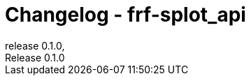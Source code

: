 // Metadata
:doctitle: Changelog - frf-splot_api
:orgname: FirstRF
:version-label: Release
:revnumber: 0.1.0
:revdate:
:!example-caption:


// Settings
// :experimental:
:toc:

// IMPORTANT!  DO NOT CHANGE UNTIL YOU ARE READY TO BUMP VERSION
// AND UNRELEASED SECTION HAS BEEN REVIEWED!
// Once changged, please preview before bump to make sure no formatting mistakes were made
:approved-for-release: no

// Please be mindful of the end audience. If this file is customer facing, only
// share information which is relevant to their available API.
// The only lines that should be edited below are the
//  1. Description line (first line starting with a dot and no space)
//  2. Lines that start with '-', or new lines in the appropriate block starting with '-'

ifeval::["{approved-for-release}" == "yes"]
== UNRELEASED

.Edit this line to be a brief description of the release
=====
.Features
====
- Add Feature Changes Here
====
.Bugfixes
====
- Add Bugfix Changes Here
====
=====
endif::[]

// AUTOMATICALLY GENERATED OUTPUT BELOW.  DO NOT EDIT BELOW HERE